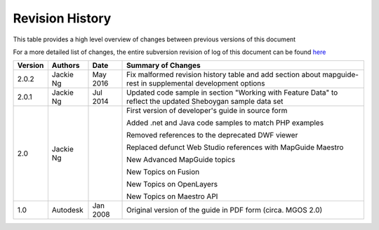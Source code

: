 .. index:

Revision History
================

This table provides a high level overview of changes between previous versions of this document

For a more detailed list of changes, the entire subversion revision of log of this document can be found `here <http://trac.osgeo.org/mapguide/log/trunk/MgDev/Doc/devguide>`_

+---------+-----------------+-----------------+--------------------------------------------------------------+
| Version | Authors         | Date            | Summary of Changes                                           |
+=========+=================+=================+==============================================================+
| 2.0.2   | Jackie Ng       | May 2016        | Fix malformed revision history table and add section about   |
|         |                 |                 | mapguide-rest in supplemental development options            |
+---------+-----------------+-----------------+--------------------------------------------------------------+
| 2.0.1   | Jackie Ng       | Jul 2014        | Updated code sample in section "Working with Feature Data"   |
|         |                 |                 | to reflect the updated Sheboygan sample data set             |
+---------+-----------------+-----------------+--------------------------------------------------------------+
| 2.0     | Jackie Ng       |                 | First version of developer's guide in source form            |
|         |                 |                 |                                                              |
|         |                 |                 | Added .net and Java code samples to match PHP examples       |
|         |                 |                 |                                                              |
|         |                 |                 | Removed references to the deprecated DWF viewer              |
|         |                 |                 |                                                              |
|         |                 |                 | Replaced defunct Web Studio references with MapGuide Maestro |
|         |                 |                 |                                                              |
|         |                 |                 | New Advanced MapGuide topics                                 |
|         |                 |                 |                                                              |
|         |                 |                 | New Topics on Fusion                                         |
|         |                 |                 |                                                              |
|         |                 |                 | New Topics on OpenLayers                                     |
|         |                 |                 |                                                              |
|         |                 |                 | New Topics on Maestro API                                    |
+---------+-----------------+-----------------+--------------------------------------------------------------+
| 1.0     | Autodesk        | Jan 2008        | Original version of the guide in PDF form (circa. MGOS 2.0)  |
+---------+-----------------+-----------------+--------------------------------------------------------------+